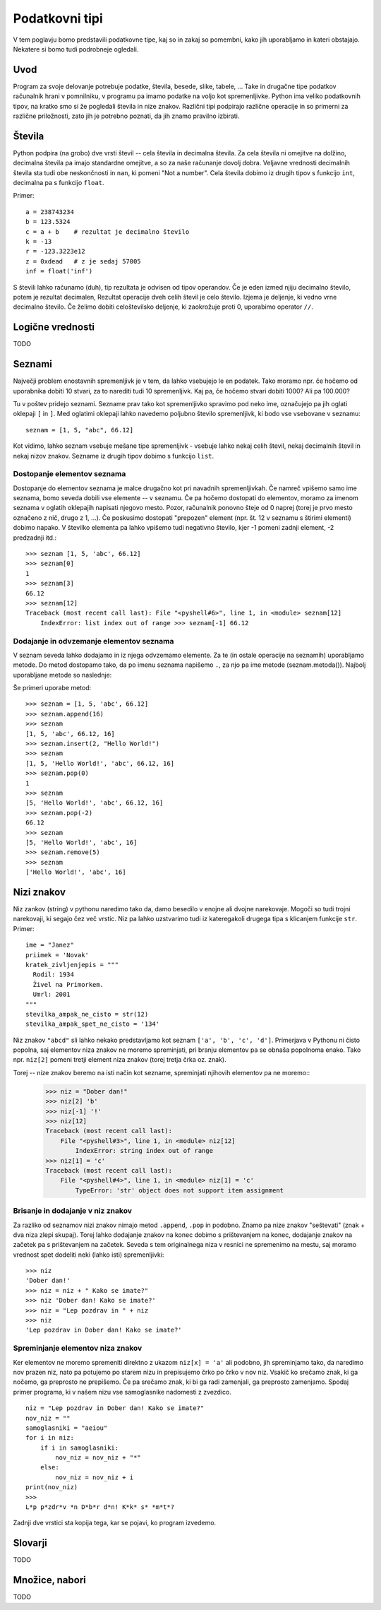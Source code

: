 Podatkovni tipi
===============

V tem poglavju bomo predstavili podatkovne tipe, kaj so in zakaj so pomembni, kako jih
uporabljamo in kateri obstajajo. Nekatere si bomo tudi podrobneje ogledali.

Uvod
----

Program za svoje delovanje potrebuje podatke, števila, besede, slike, tabele, ... Take in
drugačne tipe podatkov računalnik hrani v pomnilniku, v programu pa imamo podatke na
voljo kot spremenljivke. Python ima veliko podatkovnih tipov, na kratko smo si že
pogledali števila in nize znakov. Različni tipi podpirajo različne operacije in so
primerni za različne priložnosti, zato jih je potrebno poznati, da jih znamo pravilno
izbirati.

Števila
-------

Python podpira (na grobo) dve vrsti števil -- cela števila in decimalna števila. Za cela
števila ni omejitve na dolžino, decimalna števila pa imajo standardne omejitve, a so za
naše računanje dovolj dobra. Veljavne vrednosti decimalnih števila sta tudi obe
neskončnosti in ``nan``, ki pomeni "Not a number". Cela števila dobimo iz drugih tipov s
funkcijo ``int``, decimalna pa s funkcijo ``float``.

Primer::

    a = 238743234
    b = 123.5324
    c = a + b    # rezultat je decimalno število
    k = -13
    r = -123.3223e12
    z = 0xdead   # z je sedaj 57005
    inf = float('inf')

S števili lahko računamo (duh), tip rezultata je odvisen od tipov operandov.
Če je eden izmed njiju decimalno število, potem je rezultat decimalen, Rezultat operacije
dveh celih števil je celo število. Izjema je deljenje, ki vedno vrne decimalno število.
Če želimo dobiti celoštevilsko deljenje, ki zaokrožuje proti 0, uporabimo operator ``//``.

Logične vrednosti
-----------------
TODO

Seznami
-------

Največji problem enostavnih spremenljivk je v tem, da lahko vsebujejo le en podatek. Tako
moramo npr.  če hočemo od uporabnika dobiti 10 stvari, za to narediti tudi 10
spremenljivk. Kaj pa, če hočemo stvari dobiti 1000? Ali pa 100.000?

Tu v poštev pridejo seznami. Sezname prav tako kot spremenljivko spravimo pod neko ime,
označujejo pa jih oglati oklepaji ``[`` in ``]``. Med oglatimi oklepaji lahko navedemo poljubno
število spremenljivk, ki bodo vse vsebovane v seznamu::

    seznam = [1, 5, "abc", 66.12]

Kot vidimo, lahko seznam vsebuje mešane tipe spremenljivk - vsebuje lahko nekaj celih
števil, nekaj decimalnih števil in nekaj nizov znakov. Sezname iz drugih tipov dobimo s
funkcijo ``list``.

Dostopanje elementov seznama
~~~~~~~~~~~~~~~~~~~~~~~~~~~~

Dostopanje do elementov seznama je malce drugačno kot pri navadnih spremenljivkah. Če
namreč vpišemo samo ime seznama, bomo seveda dobili vse elemente -- v seznamu. Če pa hočemo
dostopati do elementov, moramo za imenom seznama v oglatih oklepajih napisati njegovo
mesto. Pozor, računalnik ponovno šteje od 0 naprej (torej je prvo mesto označeno z nič,
drugo z 1, ...). Če poskusimo dostopati "prepozen" element (npr. št. 12 v seznamu s
štirimi elementi) dobimo napako. V številko elementa pa lahko vpišemo tudi negativno
število, kjer -1 pomeni zadnji element, -2 predzadnji itd.::

  >>> seznam [1, 5, 'abc', 66.12]
  >>> seznam[0]
  1
  >>> seznam[3]
  66.12
  >>> seznam[12]
  Traceback (most recent call last): File "<pyshell#6>", line 1, in <module> seznam[12]
      IndexError: list index out of range >>> seznam[-1] 66.12

Dodajanje in odvzemanje elementov seznama
~~~~~~~~~~~~~~~~~~~~~~~~~~~~~~~~~~~~~~~~~

V seznam seveda lahko dodajamo in iz njega odvzemamo elemente. Za te (in ostale operacije
na seznamih) uporabljamo metode. Do metod dostopamo tako, da po imenu seznama napišemo ``.``,
za njo pa ime metode (seznam.metoda()). Najbolj uporabljane metode so naslednje:

.. py:class:: list

  .. py:method:: append(vrednost)

    V seznam na koncu doda element z vrednostjo ``vrednost``.

  .. py:method:: insert(index, vrednost)

    V seznam pred ``index``-to mesto doda element z vrednostjo ``vrednost``.

  .. py:method:: pop(index)

    Iz seznama pobriše ``index``-ti element in vrne njegovo vrednost.

  .. py::method:: remove(vrednost)

    Iz seznama pobriše prvi element z vrednostjo ``vrednost``.

Še primeri uporabe metod::

  >>> seznam = [1, 5, 'abc', 66.12]
  >>> seznam.append(16)
  >>> seznam
  [1, 5, 'abc', 66.12, 16]
  >>> seznam.insert(2, "Hello World!")
  >>> seznam
  [1, 5, 'Hello World!', 'abc', 66.12, 16]
  >>> seznam.pop(0)
  1
  >>> seznam
  [5, 'Hello World!', 'abc', 66.12, 16]
  >>> seznam.pop(-2)
  66.12
  >>> seznam
  [5, 'Hello World!', 'abc', 16]
  >>> seznam.remove(5)
  >>> seznam
  ['Hello World!', 'abc', 16]

Nizi znakov
----------------------

Niz zankov (string) v pythonu naredimo tako da, damo besedilo v enojne ali
dvojne narekovaje. Mogoči so tudi trojni narekovaji, ki segajo čez več vrstic.
Niz pa lahko uzstvarimo tudi iz kateregakoli drugega tipa s klicanjem funkcije
``str``. Primer::

  ime = "Janez"
  priimek = 'Novak'
  kratek_zivljenjepis = """
    Rodil: 1934
    Živel na Primorkem.
    Umrl: 2001
  """
  stevilka_ampak_ne_cisto = str(12)
  stevilka_ampak_spet_ne_cisto = '134'


Niz znakov ``"abcd"`` sli lahko nekako predstavljamo kot seznam ``['a', 'b',
'c', 'd']``. Primerjava v Pythonu ni čisto popolna, saj elementov niza znakov ne
moremo spreminjati, pri branju elementov pa se obnaša popolnoma enako. Tako
npr. ``niz[2]`` pomeni tretji element niza znakov (torej tretja črka oz. znak).

Torej -- nize znakov beremo na isti način kot sezname, spreminjati njihovih elementov pa ne moremo::
  >>> niz = "Dober dan!"
  >>> niz[2] 'b'
  >>> niz[-1] '!'
  >>> niz[12]
  Traceback (most recent call last):
      File "<pyshell#3>", line 1, in <module> niz[12]
          IndexError: string index out of range
  >>> niz[1] = 'c'
  Traceback (most recent call last):
      File "<pyshell#4>", line 1, in <module> niz[1] = 'c'
          TypeError: 'str' object does not support item assignment

Brisanje in dodajanje v niz znakov
~~~~~~~~~~~~~~~~~~~~~~~~~~~~~~~~~~

Za razliko od seznamov nizi znakov nimajo metod ``.append``, ``.pop`` in podobno.
Znamo pa nize znakov "seštevati" (znak + dva niza zlepi skupaj). Torej lahko
dodajanje znakov na konec dobimo s prištevanjem na konec, dodajanje znakov na
začetek pa s prištevanjem na začetek. Seveda s tem originalnega niza v resnici ne spremenimo na mestu,
saj moramo vrednost spet dodeliti neki (lahko isti) spremenljivki::
  >>> niz
  'Dober dan!'
  >>> niz = niz + " Kako se imate?"
  >>> niz 'Dober dan! Kako se imate?'
  >>> niz = "Lep pozdrav in " + niz
  >>> niz
  'Lep pozdrav in Dober dan! Kako se imate?'

Spreminjanje elementov niza znakov
~~~~~~~~~~~~~~~~~~~~~~~~~~~~~~~~~~

Ker elementov ne moremo spremeniti direktno z ukazom ``niz[x] = 'a'`` ali podobno,
jih spreminjamo tako, da naredimo nov prazen niz, nato pa potujemo po starem
nizu in prepisujemo črko po črko v nov niz. Vsakič ko srečamo znak, ki ga
nočemo, ga preprosto ne prepišemo. Če pa srečamo znak, ki bi ga radi zamenjali,
ga preprosto zamenjamo. Spodaj primer programa, ki v našem nizu vse
samoglasnike nadomesti z zvezdico.

::

  niz = "Lep pozdrav in Dober dan! Kako se imate?"
  nov_niz = ""
  samoglasniki = "aeiou"
  for i in niz:
      if i in samoglasniki:
          nov_niz = nov_niz + "*"
      else:
          nov_niz = nov_niz + i
  print(nov_niz)
  >>>
  L*p p*zdr*v *n D*b*r d*n! K*k* s* *m*t*?

Zadnji dve vrstici sta kopija tega, kar se pojavi, ko program izvedemo.

Slovarji
--------
TODO

Množice, nabori
---------------
TODO

.. vim: spell spelllang=sl
